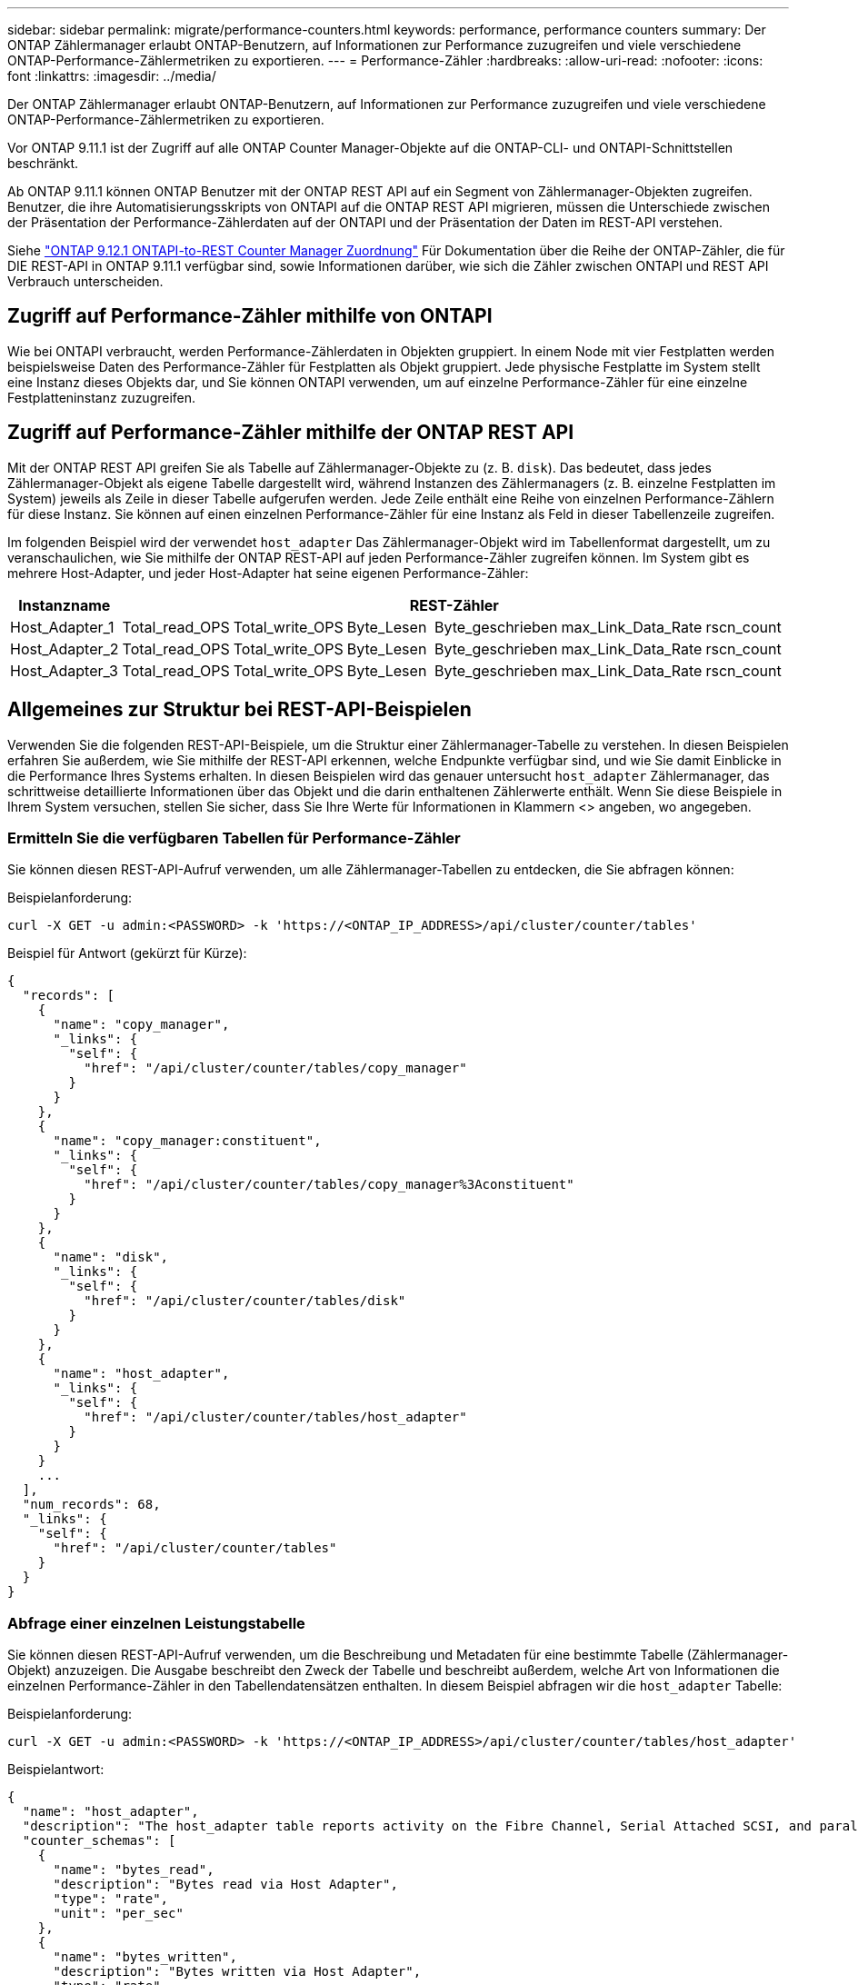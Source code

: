 ---
sidebar: sidebar 
permalink: migrate/performance-counters.html 
keywords: performance, performance counters 
summary: Der ONTAP Zählermanager erlaubt ONTAP-Benutzern, auf Informationen zur Performance zuzugreifen und viele verschiedene ONTAP-Performance-Zählermetriken zu exportieren. 
---
= Performance-Zähler
:hardbreaks:
:allow-uri-read: 
:nofooter: 
:icons: font
:linkattrs: 
:imagesdir: ../media/


[role="lead"]
Der ONTAP Zählermanager erlaubt ONTAP-Benutzern, auf Informationen zur Performance zuzugreifen und viele verschiedene ONTAP-Performance-Zählermetriken zu exportieren.

Vor ONTAP 9.11.1 ist der Zugriff auf alle ONTAP Counter Manager-Objekte auf die ONTAP-CLI- und ONTAPI-Schnittstellen beschränkt.

Ab ONTAP 9.11.1 können ONTAP Benutzer mit der ONTAP REST API auf ein Segment von Zählermanager-Objekten zugreifen. Benutzer, die ihre Automatisierungsskripts von ONTAPI auf die ONTAP REST API migrieren, müssen die Unterschiede zwischen der Präsentation der Performance-Zählerdaten auf der ONTAPI und der Präsentation der Daten im REST-API verstehen.

Siehe https://library.netapp.com/ecm/ecm_download_file/ECMLP2885053["ONTAP 9.12.1 ONTAPI-to-REST Counter Manager Zuordnung"^] Für Dokumentation über die Reihe der ONTAP-Zähler, die für DIE REST-API in ONTAP 9.11.1 verfügbar sind, sowie Informationen darüber, wie sich die Zähler zwischen ONTAPI und REST API Verbrauch unterscheiden.



== Zugriff auf Performance-Zähler mithilfe von ONTAPI

Wie bei ONTAPI verbraucht, werden Performance-Zählerdaten in Objekten gruppiert. In einem Node mit vier Festplatten werden beispielsweise Daten des Performance-Zähler für Festplatten als Objekt gruppiert. Jede physische Festplatte im System stellt eine Instanz dieses Objekts dar, und Sie können ONTAPI verwenden, um auf einzelne Performance-Zähler für eine einzelne Festplatteninstanz zuzugreifen.



== Zugriff auf Performance-Zähler mithilfe der ONTAP REST API

Mit der ONTAP REST API greifen Sie als Tabelle auf Zählermanager-Objekte zu (z. B. `disk`). Das bedeutet, dass jedes Zählermanager-Objekt als eigene Tabelle dargestellt wird, während Instanzen des Zählermanagers (z. B. einzelne Festplatten im System) jeweils als Zeile in dieser Tabelle aufgerufen werden. Jede Zeile enthält eine Reihe von einzelnen Performance-Zählern für diese Instanz. Sie können auf einen einzelnen Performance-Zähler für eine Instanz als Feld in dieser Tabellenzeile zugreifen.

Im folgenden Beispiel wird der verwendet `host_adapter` Das Zählermanager-Objekt wird im Tabellenformat dargestellt, um zu veranschaulichen, wie Sie mithilfe der ONTAP REST-API auf jeden Performance-Zähler zugreifen können. Im System gibt es mehrere Host-Adapter, und jeder Host-Adapter hat seine eigenen Performance-Zähler:

|===
| Instanzname 6+| REST-Zähler 


| Host_Adapter_1 | Total_read_OPS | Total_write_OPS | Byte_Lesen | Byte_geschrieben | max_Link_Data_Rate | rscn_count 


| Host_Adapter_2 | Total_read_OPS | Total_write_OPS | Byte_Lesen | Byte_geschrieben | max_Link_Data_Rate | rscn_count 


| Host_Adapter_3 | Total_read_OPS | Total_write_OPS | Byte_Lesen | Byte_geschrieben | max_Link_Data_Rate | rscn_count 
|===


== Allgemeines zur Struktur bei REST-API-Beispielen

Verwenden Sie die folgenden REST-API-Beispiele, um die Struktur einer Zählermanager-Tabelle zu verstehen. In diesen Beispielen erfahren Sie außerdem, wie Sie mithilfe der REST-API erkennen, welche Endpunkte verfügbar sind, und wie Sie damit Einblicke in die Performance Ihres Systems erhalten. In diesen Beispielen wird das genauer untersucht `host_adapter` Zählermanager, das schrittweise detaillierte Informationen über das Objekt und die darin enthaltenen Zählerwerte enthält. Wenn Sie diese Beispiele in Ihrem System versuchen, stellen Sie sicher, dass Sie Ihre Werte für Informationen in Klammern <> angeben, wo angegeben.



=== Ermitteln Sie die verfügbaren Tabellen für Performance-Zähler

Sie können diesen REST-API-Aufruf verwenden, um alle Zählermanager-Tabellen zu entdecken, die Sie abfragen können:

.Beispielanforderung:
[source, curl]
----
curl -X GET -u admin:<PASSWORD> -k 'https://<ONTAP_IP_ADDRESS>/api/cluster/counter/tables'
----
.Beispiel für Antwort (gekürzt für Kürze):
[source, json]
----
{
  "records": [
    {
      "name": "copy_manager",
      "_links": {
        "self": {
          "href": "/api/cluster/counter/tables/copy_manager"
        }
      }
    },
    {
      "name": "copy_manager:constituent",
      "_links": {
        "self": {
          "href": "/api/cluster/counter/tables/copy_manager%3Aconstituent"
        }
      }
    },
    {
      "name": "disk",
      "_links": {
        "self": {
          "href": "/api/cluster/counter/tables/disk"
        }
      }
    },
    {
      "name": "host_adapter",
      "_links": {
        "self": {
          "href": "/api/cluster/counter/tables/host_adapter"
        }
      }
    }
    ...
  ],
  "num_records": 68,
  "_links": {
    "self": {
      "href": "/api/cluster/counter/tables"
    }
  }
}
----


=== Abfrage einer einzelnen Leistungstabelle

Sie können diesen REST-API-Aufruf verwenden, um die Beschreibung und Metadaten für eine bestimmte Tabelle (Zählermanager-Objekt) anzuzeigen. Die Ausgabe beschreibt den Zweck der Tabelle und beschreibt außerdem, welche Art von Informationen die einzelnen Performance-Zähler in den Tabellendatensätzen enthalten. In diesem Beispiel abfragen wir die `host_adapter` Tabelle:

.Beispielanforderung:
[source, curl]
----
curl -X GET -u admin:<PASSWORD> -k 'https://<ONTAP_IP_ADDRESS>/api/cluster/counter/tables/host_adapter'
----
.Beispielantwort:
[source, json]
----
{
  "name": "host_adapter",
  "description": "The host_adapter table reports activity on the Fibre Channel, Serial Attached SCSI, and parallel SCSI Host Adapters the storage system uses to connect to disks and tape drives.",
  "counter_schemas": [
    {
      "name": "bytes_read",
      "description": "Bytes read via Host Adapter",
      "type": "rate",
      "unit": "per_sec"
    },
    {
      "name": "bytes_written",
      "description": "Bytes written via Host Adapter",
      "type": "rate",
      "unit": "per_sec"
    },
    {
      "name": "max_link_data_rate",
      "description": "Max link data rate in Kilobytes per second for Host Adapter",
      "type": "raw",
      "unit": "kb_per_sec"
    },
    {
      "name": "node.name",
      "description": "System node name",
      "type": "string",
      "unit": "none"
    },
    {
      "name": "rscn_count",
      "description": "Number of RSCN(s) received by the FC HBA",
      "type": "raw",
      "unit": "none"
    },
    {
      "name": "total_read_ops",
      "description": "Total number of reads on Host Adapter",
      "type": "rate",
      "unit": "per_sec"
    },
    {
      "name": "total_write_ops",
      "description": "Total number of writes on Host Adapter",
      "type": "rate",
      "unit": "per_sec"
    }
  ],
  "_links": {
    "self": {
      "href": "/api/cluster/counter/tables/host_adapter"
    }
  }
}
----


=== Sehen Sie sich die Zeilen in einer Leistungstabelle an

Sie können diesen REST-API-Aufruf verwenden, um die Zeilen in einer Tabelle anzuzeigen, in denen angegeben wird, welche Instanzen des Zählermanagerobjekts vorhanden sind:

.Beispielanforderung:
[source, curl]
----
curl -X GET -u admin:<PASSWORD> -k 'https://<ONTAP_IP_ADDRESS>/api/cluster/counter/tables/host_adapter/rows'
----
.Beispielantwort:
[source, json]
----
{
  "records": [
    {
      "id": "power-01:0b",
      "_links": {
        "self": {
          "href": "/api/cluster/counter/tables/host_adapter/rows/power-01%3A0b"
        }
      }
    },
    {
      "id": "power-01:0c",
      "_links": {
        "self": {
          "href": "/api/cluster/counter/tables/host_adapter/rows/power-01%3A0c"
        }
      }
    },
    {
      "id": "power-01:0d",
      "_links": {
        "self": {
          "href": "/api/cluster/counter/tables/host_adapter/rows/power-01%3A0d"
        }
      }
    },
    {
      "id": "power-01:0e",
      "_links": {
        "self": {
          "href": "/api/cluster/counter/tables/host_adapter/rows/power-01%3A0e"
        }
      }
    }
  ],
  "num_records": 4,
  "_links": {
    "self": {
      "href": "/api/cluster/counter/tables/host_adapter/rows"
    }
  }
}
----


=== Abfrage einer bestimmten Zählermanager-Instanz

Mit diesem REST-API-Aufruf können Sie Performance-Zählerwerte für eine bestimmte Zählermanager-Instanz in der Tabelle anzeigen. In diesem Beispiel fordern wir Informationen zu Performance-Zählleistungen für eine der Netzteile im System an:

.Beispielanforderung:
[source, curl]
----
curl -X GET -u admin:<PASSWORD> -k 'https://<ONTAP_IP_ADDRESS>/api/cluster/counter/tables/host_adapter/rows/power-01:0b'
----
.Beispielantwort:
[source, json]
----
{
  "counter_table": {
    "name": "host_adapter"
  },
  "id": "power-01:0b",
  "properties": [
    {
      "name": "node.name",
      "value": "power-01"
    }
  ],
  "counters": [
    {
      "name": "total_read_ops",
      "value": 3600516
    },
    {
      "name": "total_write_ops",
      "value": 3591536
    },
    {
      "name": "bytes_read",
      "value": 86354320000
    },
    {
      "name": "bytes_written",
      "value": 480863081920
    },
    {
      "name": "max_link_data_rate",
      "value": 375000
    },
    {
      "name": "rscn_count",
      "value": 0
    }
  ],
  "_links": {
    "self": {
      "href": "/api/cluster/counter/tables/host_adapter/rows/power-01:0b"
    }
  }
}
----